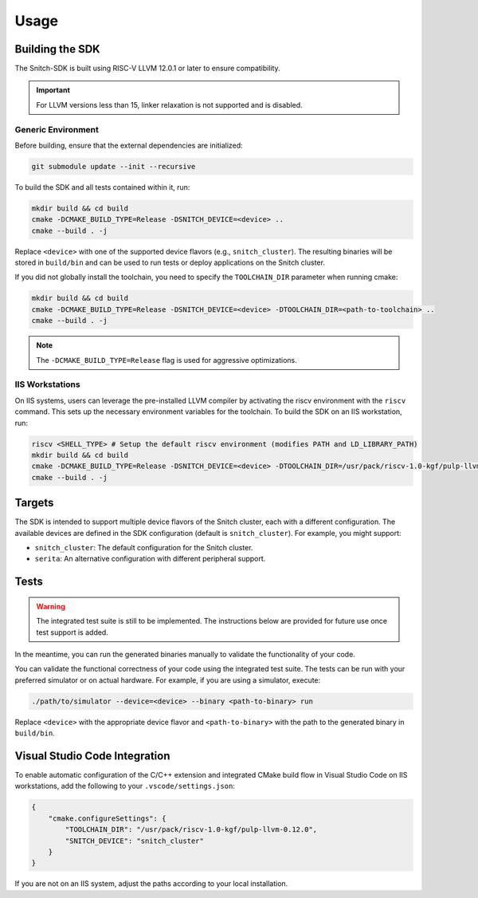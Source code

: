 Usage
=====

Building the SDK
----------------

The Snitch-SDK is built using RISC-V LLVM 12.0.1 or later to ensure compatibility.

.. important::
    For LLVM versions less than 15, linker relaxation is not supported and is disabled.

Generic Environment
^^^^^^^^^^^^^^^^^^^

Before building, ensure that the external dependencies are initialized:

.. code-block:: bash

    git submodule update --init --recursive

To build the SDK and all tests contained within it, run:

.. code-block:: bash

    mkdir build && cd build
    cmake -DCMAKE_BUILD_TYPE=Release -DSNITCH_DEVICE=<device> ..
    cmake --build . -j

Replace ``<device>`` with one of the supported device flavors (e.g., ``snitch_cluster``). The resulting binaries will be stored in ``build/bin`` and can be used to run tests or deploy applications on the Snitch cluster.

If you did not globally install the toolchain, you need to specify the ``TOOLCHAIN_DIR`` parameter when running cmake:

.. code-block:: bash

    mkdir build && cd build
    cmake -DCMAKE_BUILD_TYPE=Release -DSNITCH_DEVICE=<device> -DTOOLCHAIN_DIR=<path-to-toolchain> ..
    cmake --build . -j

.. note:: The ``-DCMAKE_BUILD_TYPE=Release`` flag is used for aggressive optimizations. 

IIS Workstations
^^^^^^^^^^^^^^^^

On IIS systems, users can leverage the pre-installed LLVM compiler by activating the riscv environment with the ``riscv`` command. This sets up the necessary environment variables for the toolchain. To build the SDK on an IIS workstation, run:

.. code-block:: bash

    riscv <SHELL_TYPE> # Setup the default riscv environment (modifies PATH and LD_LIBRARY_PATH)
    mkdir build && cd build
    cmake -DCMAKE_BUILD_TYPE=Release -DSNITCH_DEVICE=<device> -DTOOLCHAIN_DIR=/usr/pack/riscv-1.0-kgf/pulp-llvm-0.12.0 ..
    cmake --build . -j

Targets
-------

The SDK is intended to support multiple device flavors of the Snitch cluster, each with a different configuration. The available devices are defined in the SDK configuration (default is ``snitch_cluster``). For example, you might support:

- ``snitch_cluster``: The default configuration for the Snitch cluster.
- ``serita``: An alternative configuration with different peripheral support.

Tests
-----

.. warning::
   The integrated test suite is still to be implemented. The instructions below are provided for future use once test support is added.

In the meantime, you can run the generated binaries manually to validate the functionality of your code.


You can validate the functional correctness of your code using the integrated test suite. The tests can be run with your preferred simulator or on actual hardware. For example, if you are using a simulator, execute:

.. code-block:: bash

    ./path/to/simulator --device=<device> --binary <path-to-binary> run

Replace ``<device>`` with the appropriate device flavor and ``<path-to-binary>`` with the path to the generated binary in ``build/bin``.

Visual Studio Code Integration
------------------------------

To enable automatic configuration of the C/C++ extension and integrated CMake build flow in Visual Studio Code on IIS workstations, add the following to your ``.vscode/settings.json``:

.. code-block:: json

    {
        "cmake.configureSettings": {
            "TOOLCHAIN_DIR": "/usr/pack/riscv-1.0-kgf/pulp-llvm-0.12.0",
            "SNITCH_DEVICE": "snitch_cluster"
        }
    }

If you are not on an IIS system, adjust the paths according to your local installation.

